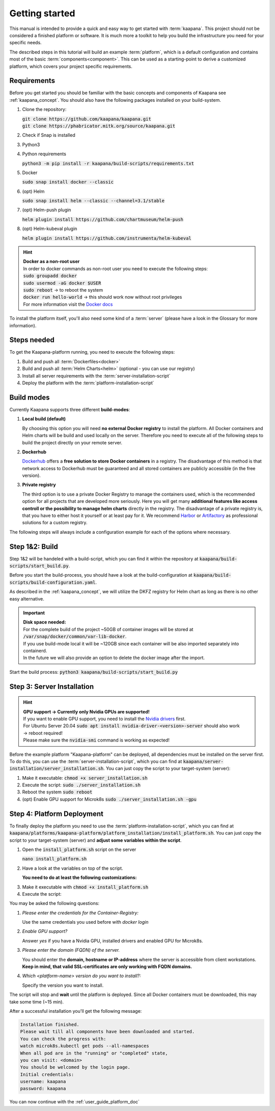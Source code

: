 .. _getting_started:

Getting started
===============
This manual is intended to provide a quick and easy way to get started with :term:`kaapana`.
This project should not be considered a finished platform or software. 
It is much more a toolkit to help you build the infrastructure you need for your specific needs.

The described steps in this tutorial will build an example :term:`platform`, which is a default configuration and contains most of the basic :term:`components<component>`.
This can be used as a starting-point to derive a customized platform, which covers your project specific requirements.

Requirements
------------
Before you get started you should be familiar with the basic concepts and components of Kaapana see :ref:`kaapana_concept`.
You should also have the following packages installed on your build-system.

1. Clone the repository:

   | :code:`git clone https://github.com/kaapana/kaapana.git`
   | :code:`git clone https://phabricator.mitk.org/source/kaapana.git`

2. Check if Snap is installed 

   .. tabs::

      .. tab:: Ubuntu

         | Check if snap is already installed: :code:`snap help --all`
         | If **not** run the following commands:
         | :code:`sudo apt install snapd`
         | A **reboot** is needed afterwards!

      .. tab:: Centos

         | Check if snap is already installed: :code:`snap help --all`
         | If **not** run the following commands:
         | :code:`sudo yum install -y epel-release`
         | :code:`sudo yum update -y`
         | :code:`sudo yum install snapd`
         | :code:`sudo systemctl enable --now snapd.socket`
         | :code:`sudo snap wait system seed.loaded`

3. Python3 

   .. tabs::

      .. tab:: Ubuntu

         | :code:`sudo apt install python3 python3-pip`

      .. tab:: Centos

         | :code:`sudo yum install python3 python3-pip`

4. Python requirements 
   
   :code:`python3 -m pip install -r kaapana/build-scripts/requirements.txt`

5. Docker

   :code:`sudo snap install docker --classic`

6. (opt) Helm

   :code:`sudo snap install helm --classic --channel=3.1/stable`

7. (opt) Helm-push plugin

   :code:`helm plugin install https://github.com/chartmuseum/helm-push`

8. (opt) Helm-kubeval plugin

   :code:`helm plugin install https://github.com/instrumenta/helm-kubeval`

.. hint::

  | **Docker as a non-root user**
  | In order to docker commands as non-root user you need to execute the following steps:
  | :code:`sudo groupadd docker`
  | :code:`sudo usermod -aG docker $USER`
  | :code:`sudo reboot` -> to reboot the system
  | :code:`docker run hello-world` -> this should work now without root privileges
  | For more information visit the `Docker docs <https://docs.docker.com/engine/install/linux-postinstall/>`_ 

To install the platform itself, you'll also need some kind of a :term:`server` (please have a look in the Glossary for more information).

Steps needed
------------ 
To get the Kaapana-platform running, you need to execute the following steps:

1. Build and push all :term:`Dockerfiles<docker>`
2. Build and push all :term:`Helm Charts<helm>` (optional - you can use our registry)
3. Install all server requirements with the :term:`server-installation-script`
4. Deploy the platform with the :term:`platform-installation-script`

Build modes
-----------
Currently Kaapana supports three different **build-modes**:

1. **Local build (default)**

   By choosing this option you will need **no external Docker registry** to install the platform. 
   All Docker containers and Helm charts will be build and used locally on the server. 
   Therefore you need to execute all of the following steps to build the project directly on your remote server. 
   

2. **Dockerhub**

   `Dockerhub <https://hub.docker.com/>`_  offers a **free solution to store Docker containers** in a registry. 
   The disadvantage of this method is that network access to Dockerhub must be guaranteed and all stored containers are publicly accessible (in the free version).

3. **Private registry**

   The third option is to use a private Docker Registry to manage the containers used, which is the recommended option for all projects that are developed more seriously.
   Here you will get many **additional features like access controll or the possibility to manage helm charts** directly in the registry. 
   The disadvantage of a private registry is, that you have to either host it yourself or at least pay for it. 
   We recommend `Harbor <https://goharbor.io/>`__ or `Artifactory <https://jfrog.com/artifactory/>`__ as professional solutions for a custom registry.

The following steps will always include a configuration example for each of the options where necessary.

Step 1&2: Build
---------------


Step 1&2 will be handeled with a build-script, which you can find it within the repository at :code:`kaapana/build-scripts/start_build.py`.

Before you start the build-process, you should have a look at the build-configuration at :code:`kaapana/build-scripts/build-configuration.yaml`.

.. tabs::

   .. tab:: Local build

      .. code-block:: python
         :emphasize-lines: 2,3,7,8,9,10,11

         http_proxy: ""
         default_container_registry: "local"
         default_container_project: "" 
         default_chart_registry: "https://dktk-jip-registry.dkfz.de/chartrepo/"
         default_chart_project: "kaapana-public"
         log_level: "WARN"
         build_containers: true
         push_containers: false
         build_charts: true
         push_charts: false
         create_package: true

   .. tab:: Dockerhub

      | Use Dockerhub as the target registry (username johndoe):
      | You need to login into Dockerhub: :code:`docker login`.
      | Then you must adjust the configuration as follows:

      .. code-block:: python
         :emphasize-lines: 2,3,7,8,9,10,11

         http_proxy: ""
         default_container_registry: "johndoe"
         default_container_project: "" 
         default_chart_registry: "https://dktk-jip-registry.dkfz.de/chartrepo/"
         default_chart_project: "kaapana-public"
         log_level: "WARN"
         build_containers: true
         push_containers: true
         build_charts: false
         push_charts: false
         create_package: false

   .. tab:: Private registry

      | You need to login first: :code:`docker login <registry-url>`.
      | Then you must adjust the configuration as follows:

      .. code-block:: python
         :emphasize-lines: 2,3,4,5,7,8,9,10,11

         http_proxy: ""
         default_container_registry: "<registry-url>"
         default_container_project: "<registry-project>" 
         default_chart_registry: "<registry-chart-repo-url>"
         default_chart_project: "<registry-chart-project>"
         log_level: "WARN"
         build_containers: true
         push_containers: true
         build_charts: true
         push_charts: true
         create_package: false

As described in the :ref:`kaapana_concept`, we will utilize the DKFZ registry for Helm chart as long as there is no other easy alternative.

.. important::

  | **Disk space needed:**
  | For the complete build of the project ~50GB of container images will be stored at :code:`/var/snap/docker/common/var-lib-docker`.
  | If you use build-mode local it will be ~120GB since each container will be also imported separately into containerd.
  | In the future we will also provide an option to delete the docker image after the import.


Start the build process:
:code:`python3 kaapana/build-scripts/start_build.py`

Step 3: Server Installation
---------------------------

.. hint::

  | **GPU support -> Currently only Nvidia GPUs are supported!**
  | If you want to enable GPU support, you need to install the `Nvidia drivers <https://www.nvidia.de/Download/index.aspx?lang=en>`_ first.
  | For Ubuntu Server 20.04 :code:`sudo apt install nvidia-driver-<version>-server` should also work
  | -> reboot required!
  | Please make sure the :code:`nvidia-smi` command is working as expected!

Before the example platform "Kaapana-platform" can be deployed, all dependencies must be installed on the server first. 
To do this, you can use the :term:`server-installation-script`, which you can find at :code:`kaapana/server-installation/server_installation.sh`.
You can just copy the script to your target-system (server):

1. Make it executable: :code:`chmod +x server_installation.sh`
2. Execute the script: :code:`sudo ./server_installation.sh`
3. Reboot the system :code:`sudo reboot`
4. (opt) Enable GPU support for Microk8s :code:`sudo ./server_installation.sh -gpu`

Step 4: Platform Deployment
---------------------------

To finally deploy the platform you need to use the :term:`platform-installation-script`, which you can find at :code:`kaapana/platforms/kaapana-platform/platform_installation/install_platform.sh`.
You can just copy the script to your target-system (server) and **adjust some variables within the script**.

1. Open the :code:`install_platform.sh` script on the server
   
   :code:`nano install_platform.sh`

2. Have a look at the variables on top of the script.
   
   **You need to do at least the following customizations:**

.. tabs::

   .. tab:: Local build

      .. code-block:: python

         ...
         CONTAINER_REGISTRY_URL="local"
         CONTAINER_REGISTRY_PROJECT=""
         ...
         DEV_MODE="false"
         ...

   .. tab:: Dockerhub

      .. code-block:: python

         ...
         CONTAINER_REGISTRY_URL="johndoe"
         CONTAINER_REGISTRY_PROJECT=""
         ...

   .. tab:: Private registry

      .. important:: The beginning slash for <registry-project> is important!

      .. code-block:: python

         ...
         CONTAINER_REGISTRY_URL="<registry-url>"
         CONTAINER_REGISTRY_PROJECT="/<registry-project>"

         CHART_REGISTRY_URL="<registry-chart-url>"
         CHART_REGISTRY_PROJECT="<registry-chart-project>"
         ...


3. Make it executable with :code:`chmod +x install_platform.sh`
4. Execute the script:

.. tabs::

   .. tab:: Local build

      :code:`./install_platform.sh --chart-path kaapana/build/kaapana-platform-<version>.tgz`

   .. tab:: Dockerhub & Private registry

      :code:`./install_platform.sh`

You may be asked the following questions:

1. *Please enter the credentials for the Container-Registry:*

   Use the same credentials you used before with *docker login*

2. *Enable GPU support?*

   Answer *yes* if you have a Nvidia GPU, installed drivers and enabled GPU for Microk8s.

3. *Please enter the domain (FQDN) of the server.*

   You should enter the **domain, hostname or IP-address** where the server is accessible from client workstations.
   **Keep in mind, that valid SSL-certificates are only working with FQDN domains.**

4. *Which <platform-name> version do you want to install?:*

   Specify the version you want to install.

The script will stop and **wait** until the platform is deployed.
Since all Docker containers must be downloaded, this may take some time (~15 min).

After a successful installation you'll get the following message:

.. code-block:: python

   Installation finished.
   Please wait till all components have been downloaded and started.
   You can check the progress with:
   watch microk8s.kubectl get pods --all-namespaces
   When all pod are in the "running" or "completed" state,
   you can visit: <domain>
   You should be welcomed by the login page.
   Initial credentials:
   username: kaapana
   password: kaapana

You can now continue with the :ref:`user_guide_platform_doc`

